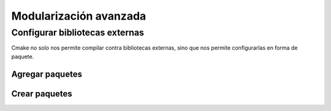Modularización avanzada
=======================


Configurar bibliotecas externas
-------------------------------

Cmake no solo nos permite compilar contra bibliotecas externas, sino que nos permite configurarlas en forma de paquete.

Agregar paquetes
^^^^^^^^^^^^^^^^

.. TODO:

	Ejemplo de agregar paquetes con FindPackage, hablar sobre las variables que suelen involucrarse

Crear paquetes
^^^^^^^^^^^^^^

.. TODO:

	Mostrar como configurar la carpeta de módulos y armar un archivo Find<algo>.cmake

